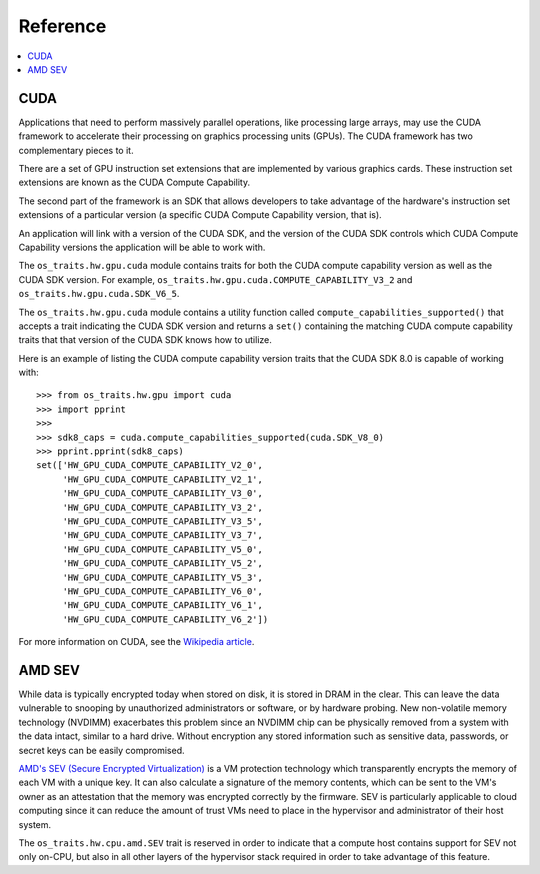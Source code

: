 =========
Reference
=========

.. contents:: :local:

CUDA
----

Applications that need to perform massively parallel operations, like
processing large arrays, may use the CUDA framework to accelerate their
processing on graphics processing units (GPUs). The CUDA framework has two
complementary pieces to it.

There are a set of GPU instruction set extensions that are implemented by
various graphics cards. These instruction set extensions are known as the CUDA
Compute Capability.

The second part of the framework is an SDK that allows developers to take
advantage of the hardware's instruction set extensions of a particular version
(a specific CUDA Compute Capability version, that is).

An application will link with a version of the CUDA SDK, and the version of the
CUDA SDK controls which CUDA Compute Capability versions the application will
be able to work with.

The ``os_traits.hw.gpu.cuda`` module contains traits for both the CUDA compute
capability version as well as the CUDA SDK version. For example,
``os_traits.hw.gpu.cuda.COMPUTE_CAPABILITY_V3_2`` and
``os_traits.hw.gpu.cuda.SDK_V6_5``.

The ``os_traits.hw.gpu.cuda`` module contains a utility function called
``compute_capabilities_supported()`` that accepts a trait indicating the CUDA
SDK version and returns a ``set()`` containing the matching CUDA compute
capability traits that that version of the CUDA SDK knows how to utilize.

Here is an example of listing the CUDA compute capability version traits that
the CUDA SDK 8.0 is capable of working with::

    >>> from os_traits.hw.gpu import cuda
    >>> import pprint
    >>>
    >>> sdk8_caps = cuda.compute_capabilities_supported(cuda.SDK_V8_0)
    >>> pprint.pprint(sdk8_caps)
    set(['HW_GPU_CUDA_COMPUTE_CAPABILITY_V2_0',
         'HW_GPU_CUDA_COMPUTE_CAPABILITY_V2_1',
         'HW_GPU_CUDA_COMPUTE_CAPABILITY_V3_0',
         'HW_GPU_CUDA_COMPUTE_CAPABILITY_V3_2',
         'HW_GPU_CUDA_COMPUTE_CAPABILITY_V3_5',
         'HW_GPU_CUDA_COMPUTE_CAPABILITY_V3_7',
         'HW_GPU_CUDA_COMPUTE_CAPABILITY_V5_0',
         'HW_GPU_CUDA_COMPUTE_CAPABILITY_V5_2',
         'HW_GPU_CUDA_COMPUTE_CAPABILITY_V5_3',
         'HW_GPU_CUDA_COMPUTE_CAPABILITY_V6_0',
         'HW_GPU_CUDA_COMPUTE_CAPABILITY_V6_1',
         'HW_GPU_CUDA_COMPUTE_CAPABILITY_V6_2'])

For more information on CUDA, see the `Wikipedia article`_.

.. _Wikipedia article: https://en.wikipedia.org/wiki/CUDA

AMD SEV
-------

While data is typically encrypted today when stored on disk, it is
stored in DRAM in the clear.  This can leave the data vulnerable to
snooping by unauthorized administrators or software, or by hardware
probing.  New non-volatile memory technology (NVDIMM) exacerbates this
problem since an NVDIMM chip can be physically removed from a system
with the data intact, similar to a hard drive.  Without encryption any
stored information such as sensitive data, passwords, or secret keys
can be easily compromised.

`AMD's SEV (Secure Encrypted Virtualization)
<https://developer.amd.com/sev/>`_ is a VM protection technology which
transparently encrypts the memory of each VM with a unique key.  It
can also calculate a signature of the memory contents, which can be
sent to the VM's owner as an attestation that the memory was encrypted
correctly by the firmware.  SEV is particularly applicable to cloud
computing since it can reduce the amount of trust VMs need to place in
the hypervisor and administrator of their host system.

The ``os_traits.hw.cpu.amd.SEV`` trait is reserved in order to
indicate that a compute host contains support for SEV not only on-CPU,
but also in all other layers of the hypervisor stack required in order
to take advantage of this feature.
